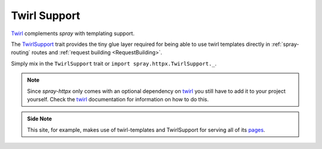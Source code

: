 Twirl Support
=============

Twirl_ complements *spray* with templating support.

The TwirlSupport_ trait provides the tiny glue layer required for being able to use twirl templates directly in
:ref:`spray-routing` routes and :ref:`request building <RequestBuilding>`.

Simply mix in the ``TwirlSupport`` trait or ``import spray.httpx.TwirlSupport._``.

.. note:: Since *spray-httpx* only comes with an optional dependency on twirl_ you still have to add it to your
   project yourself. Check the twirl_ documentation for information on how to do this.

.. admonition:: Side Note

   This site, for example, makes use of twirl-templates and TwirlSupport for serving all of its pages_.

.. _twirl: https://github.com/spray/twirl
.. _TwirlSupport: https://github.com/spray/spray/blob/release/1.0/spray-httpx/src/main/scala/spray/httpx/TwirlSupport.scala
.. _pages: https://github.com/spray/spray/tree/master/site/src/main/twirl